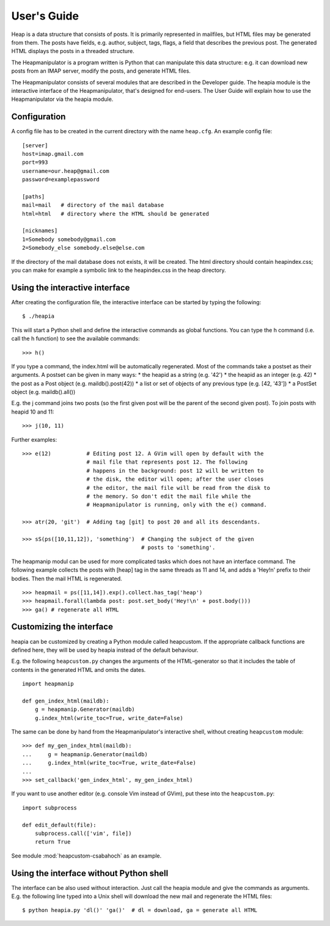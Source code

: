 User's Guide
============

Heap is a data structure that consists of posts. It is primarily represented in
mailfiles, but HTML files may be generated from them. The posts have fields,
e.g. author, subject, tags, flags, a field that describes the previous post.
The generated HTML displays the posts in a threaded structure.

The Heapmanipulator is a program written is Python that can manipulate this
data structure: e.g. it can download new posts from an IMAP server, modify the
posts, and generate HTML files.

The Heapmanipulator consists of several modules that are described in the
Developer guide. The heapia module is the interactive interface of the
Heapmanipulator, that's designed for end-users. The User Guide will explain how
to use the Heapmanipulator via the heapia module.

Configuration
-------------

A config file has to be created in the current directory with the name
``heap.cfg``. An example config file::

    [server]
    host=imap.gmail.com
    port=993
    username=our.heap@gmail.com
    password=examplepassword

    [paths]
    mail=mail   # directory of the mail database
    html=html   # directory where the HTML should be generated

    [nicknames]
    1=Somebody somebody@gmail.com
    2=Somebody_else somebody.else@else.com

If the directory of the mail database does not exists, it will be created.
The html directory should contain heapindex.css; you can make for example a
symbolic link to the heapindex.css in the heap directory.

Using the interactive interface
-------------------------------

After creating the configuration file, the interactive interface can be started
by typing the following::

    $ ./heapia

This will start a Python shell and define the interactive commands as global
functions. You can type the h command (i.e. call the h function) to see the
available commands::

    >>> h()

If you type a command, the index.html will be automatically regenerated.
Most of the commands take a postset as their arguments. A postset can be
given in many ways:
* the heapid as a string (e.g. '42')
* the heapid as an integer (e.g. 42)
* the post as a Post object (e.g. maildb().post(42))
* a list or set of objects of any previous type (e.g. [42, '43'])
* a PostSet object (e.g. maildb().all())

E.g. the j command joins two posts (so the first given post will be the parent
of the second given post). To join posts with heapid 10 and 11::

    >>> j(10, 11)

Further examples::

    >>> e(12)           # Editing post 12. A GVim will open by default with the
                        # mail file that represents post 12. The following
                        # happens in the background: post 12 will be written to
                        # the disk, the editor will open; after the user closes
                        # the editor, the mail file will be read from the disk to
                        # the memory. So don't edit the mail file while the
                        # Heapmanipulator is running, only with the e() command.

    >>> atr(20, 'git')  # Adding tag [git] to post 20 and all its descendants.

    >>> sS(ps([10,11,12]), 'something')  # Changing the subject of the given
                                         # posts to 'something'.

The heapmanip modul can be used for more complicated tasks which does not have
an interface command. The following example collects the posts with [heap] tag
in the same threads as 11 and 14, and adds a 'Hey!\n' prefix to their bodies.
Then the mail HTML is regenerated. ::

    >>> heapmail = ps([11,14]).exp().collect.has_tag('heap')
    >>> heapmail.forall(lambda post: post.set_body('Hey!\n' + post.body()))
    >>> ga() # regenerate all HTML

Customizing the interface
-------------------------

heapia can be customized by creating a Python module called heapcustom. If the
appropriate callback functions are defined here, they will be used by heapia
instead of the default behaviour.

E.g. the following ``heapcustom.py`` changes the arguments of the
HTML-generator so that it includes the table of contents in the generated HTML
and omits the dates. ::

    import heapmanip

    def gen_index_html(maildb):
        g = heapmanip.Generator(maildb)
        g.index_html(write_toc=True, write_date=False)

The same can be done by hand from the Heapmanipulator's interactive shell,
without creating ``heapcustom`` module::

    >>> def my_gen_index_html(maildb):
    ...     g = heapmanip.Generator(maildb)
    ...     g.index_html(write_toc=True, write_date=False)
    ...
    >>> set_callback('gen_index_html', my_gen_index_html)

If you want to use another editor (e.g. console Vim instead of GVim), put these
into the ``heapcustom.py``::

    import subprocess

    def edit_default(file):
        subprocess.call(['vim', file])
        return True

See module :mod:`heapcustom-csabahoch` as an example.

Using the interface without Python shell
----------------------------------------

The interface can be also used without interaction. Just call the heapia module
and give the commands as arguments. E.g. the following line typed into a Unix
shell will download the new mail and regenerate the HTML files::

    $ python heapia.py 'dl()' 'ga()'  # dl = download, ga = generate all HTML
